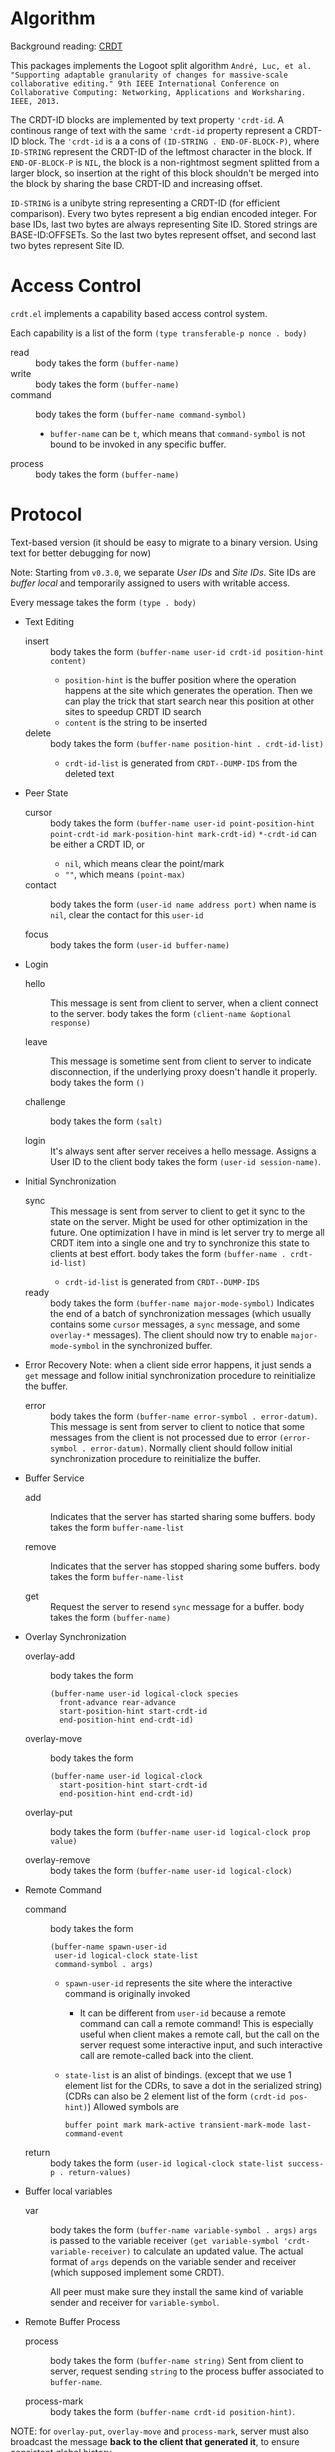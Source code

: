 * Algorithm

Background reading: [[https://en.wikipedia.org/wiki/Conflict-free_replicated_data_type][CRDT]]

This packages implements the Logoot split algorithm
~André, Luc, et al. "Supporting adaptable granularity of changes for massive-scale collaborative editing." 9th IEEE International Conference on Collaborative Computing: Networking, Applications and Worksharing. IEEE, 2013.~
    
The CRDT-ID blocks are implemented by text property ='crdt-id=. 
A continous range of text with the same ='crdt-id= property represent a CRDT-ID block. 
The ='crdt-id= is a a cons of =(ID-STRING . END-OF-BLOCK-P)=, 
where =ID-STRING= represent the CRDT-ID of the leftmost character in the block.
If =END-OF-BLOCK-P= is =NIL=, the block is a non-rightmost segment splitted from a larger block,
so insertion at the right of this block shouldn't be merged into the block by sharing the base CRDT-ID and increasing offset.

=ID-STRING= is a unibyte string representing a CRDT-ID (for efficient comparison).
Every two bytes represent a big endian encoded integer.
For base IDs, last two bytes are always representing Site ID.
Stored strings are BASE-ID:OFFSETs. So the last two bytes represent offset,
and second last two bytes represent Site ID.

* Access Control
  
~crdt.el~ implements a capability based access control system.

Each capability is a list of the form =(type transferable-p nonce . body)=

  - read :: body takes the form =(buffer-name)=
  - write :: body takes the form =(buffer-name)=
  - command :: body takes the form =(buffer-name command-symbol)=
    + =buffer-name= can be =t=, which means that =command-symbol= is not 
      bound to be invoked in any specific buffer.
  - process :: body takes the form =(buffer-name)=

* Protocol

Text-based version
(it should be easy to migrate to a binary version.  Using text for better debugging for now)

Note: Starting from =v0.3.0=, we separate /User IDs/ and /Site IDs/. 
Site IDs are /buffer local/ and temporarily assigned to users with writable access.

Every message takes the form =(type . body)=

  - Text Editing
    + insert ::
      body takes the form =(buffer-name user-id crdt-id position-hint content)=
      - =position-hint= is the buffer position where the operation happens at the site
        which generates the operation.  Then we can play the trick that start search
        near this position at other sites to speedup CRDT ID search
      - =content= is the string to be inserted

    + delete ::
      body takes the form =(buffer-name position-hint . crdt-id-list)=
      - =crdt-id-list= is generated from =CRDT--DUMP-IDS= from the deleted text

  - Peer State
    + cursor ::
      body takes the form
           =(buffer-name user-id point-position-hint point-crdt-id mark-position-hint mark-crdt-id)=
      =*-crdt-id= can be either a CRDT ID, or
        - =nil=, which means clear the point/mark
        - =""=, which means =(point-max)=

    + contact ::
      body takes the form
           =(user-id name address port)=
      when name is =nil=, clear the contact for this =user-id=

    + focus ::
      body takes the form =(user-id buffer-name)=

  - Login
    + hello ::
      This message is sent from client to server, when a client connect to the server.
      body takes the form =(client-name &optional response)=

    + leave ::
      This message is sometime sent from client to server to indicate disconnection, 
      if the underlying proxy doesn't handle it properly.
      body takes the form =()=

    + challenge ::
      body takes the form =(salt)=

    + login ::
      It's always sent after server receives a hello message.
      Assigns a User ID to the client
      body takes the form =(user-id session-name)=.

  - Initial Synchronization
    + sync ::
      This message is sent from server to client to get it sync to the state on the server.
      Might be used for other optimization in the future.
      One optimization I have in mind is let server try to merge all CRDT item into a single
      one and try to synchronize this state to clients at best effort.
      body takes the form =(buffer-name . crdt-id-list)=
      - =crdt-id-list= is generated from =CRDT--DUMP-IDS=

    + ready ::
      body takes the form =(buffer-name major-mode-symbol)=
      Indicates the end of a batch of synchronization messages
      (which usually contains some =cursor= messages, a =sync= message,
      and some =overlay-*= messages).
      The client should now try to enable =major-mode-symbol= in the
      synchronized buffer.

  - Error Recovery
    Note: when a client side error happens, it just sends a =get= message and
    follow initial synchronization procedure to reinitialize the buffer.

    + error ::
      body takes the form =(buffer-name error-symbol . error-datum)=.
      This message is sent from server to client to notice that some messages from the
      client is not processed due to error =(error-symbol . error-datum)=.
      Normally client should follow initial synchronization procedure to reinitialize the buffer.

  - Buffer Service
    + add ::
      Indicates that the server has started sharing some buffers.
      body takes the form =buffer-name-list=

    + remove ::
      Indicates that the server has stopped sharing some buffers.
      body takes the form =buffer-name-list=

    + get ::
      Request the server to resend =sync= message for a buffer.
      body takes the form =(buffer-name)=

  - Overlay Synchronization
    + overlay-add ::
      body takes the form 
      #+BEGIN_SRC
      (buffer-name user-id logical-clock species
        front-advance rear-advance
        start-position-hint start-crdt-id
        end-position-hint end-crdt-id)
      #+END_SRC

    + overlay-move ::
      body takes the form
      #+BEGIN_SRC
      (buffer-name user-id logical-clock
        start-position-hint start-crdt-id
        end-position-hint end-crdt-id)
      #+END_SRC

    + overlay-put ::
      body takes the form =(buffer-name user-id logical-clock prop value)=

    + overlay-remove ::
      body takes the form =(buffer-name user-id logical-clock)=

  - Remote Command
    + command ::
      body takes the form
      #+BEGIN_SRC
      (buffer-name spawn-user-id
       user-id logical-clock state-list
       command-symbol . args)
      #+END_SRC
       - =spawn-user-id= represents the site where the interactive command is originally invoked
         + It can be different from =user-id= because a remote command can call a remote command!
           This is especially useful when client makes a remote call, 
           but the call on the server request some interactive input,
           and such interactive call are remote-called back into the client.
       - =state-list= is an alist of bindings.
        (except that we use 1 element list for the CDRs, to save a dot in the serialized string)
        (CDRs can also be 2 element list of the form =(crdt-id pos-hint)=)
        Allowed symbols are 
        #+BEGIN_SRC
        buffer point mark mark-active transient-mark-mode last-command-event
        #+END_SRC

    + return ::
      body takes the form =(user-id logical-clock state-list success-p . return-values)=

  - Buffer local variables
    + var :: body takes the form =(buffer-name variable-symbol . args)=
      =args= is passed to the variable receiver =(get variable-symbol 'crdt-variable-receiver)=
      to calculate an updated value.
      The actual format of =args= depends on the variable sender and receiver 
      (which supposed implement some CRDT).

      All peer must make sure they install the same kind of variable sender and receiver
      for =variable-symbol=.

  - Remote Buffer Process
    + process ::
      body takes the form =(buffer-name string)=
      Sent from client to server, request sending =string= 
      to the process buffer associated to =buffer-name=.

    + process-mark ::
      body takes the form =(buffer-name crdt-id position-hint)=.

NOTE: for =overlay-put=, =overlay-move= and =process-mark=, server must also broadcast the message
      *back to the client that generated it*, to ensure consistent global history.

* Emacs as a collaborative operating system

The goal: With a few annotations, developer should be able to make any Emacs application 
collaboration-powered. Emacs should be one of the most powerful collaboration platforms.

How: There're plenty of Emacs applications centered around the buffer and buffer-local-variables.
By implementing synchronization primitives for all components in a buffer,
pretty much everything can be made collaborative.
Synchronize arbitrary buffer-local-variable reasonably is hard, but user annotations can help.

** How to implement collaboration support for a package

~crdt.el~ provides two sets of facilities for adding collaboration support, a command-based one and a state-based one. 
Package hackers are free to combine them to provide desired behavior.

*** Command-based collaboration

This is a simple method to add collaboration support. 
After registering a command with =crdt-register-remote-command=, 
an =:around= advice is added such that when a client invoke this command,
an request is sent to the server instead of running the command locally.

Hackers must make sure that they declare what sets of buffer state the command uses 
to fully preserve user intent.

Although relatively simple, collaboration command implemented using this method
must go through a round trip to the server and will incur latency.

**** Why we need used-state-set annotations

Suppose Alyssa P. Hacker does =(crdt-register-remote-command 'eval-last-sexp)=,
but didn't declare that =eval-last-sexp= uses content of the buffer.
Now the hackers are conspiring in an ~crdt.el~ session. 
Ben Bitdiddle places cursor after =(+ 1 1)= and run =eval-last-sexp=.
However, the moment Ben Bitdiddle's request arrives at the server, 
Cy D. Fect has changed =(+ 1 1)= to =(+ 1 2)= (their message arrives first!).
Now the server does what it sees and return =3=, instead of =2=.

The correct solution is to let the server roll-back to the state when Ben Bitdiddle invoked the command.
It is relatively expensive thus we don't want to do this for every command,
thus we require package hackers to annotate explicitly.

/The above mechanism haven't been implemented yet!/ 
But adding annotations now will help adding it in the future.
To implement this mechanism we need to add lamport timestamp to every messages 
(which may corresponds to mutation of interesting states),
and send a vector clock in =command= messages which depend on buffer content.

*** State-based collaboration

We can also synchronize the underlying state of the packages 
rather than proxying user-level commands.
If there're good CRDT candidates to be used for the state 
(hackers need to understand what concurrency semantics their state need to have!),
then the commands can have real-time effect without needing to be acknowledged from the server.

=crdt-org-sync-overlay-mode= is an example of this approach.

Overall, this method is much more complicated than command-base method. 
Development of the facility is still on-going.

** TODO Task list for ~crdt.el~ facility
   - [X] synchronize buffer text (insert/delete)
   - [X] synchronize overlays
   - [-] synchronize major/minor modes
     + [X] initial synchronization of major modes
     + [ ] toggle minor modes on the fly
     + [X] change major modes on the fly
   - [-] set of synchronization primitives for buffer local variables
     + [-] server dictated
       + [ ] non incremental
       + [X] naive incremental
       + [ ] state-of-the-art level tree diff
     + [ ] a library of CRDTs
   - [X] synchronize text properties (any use case for this?)
     + [X] synchronize when new text is inserted
     + [X] synchronize when changed
   - [ ] synchronize markers (any use case for this?)
   - [-] remote command
     + [X] basic remote command (only possibly use =(point)=)
     + [X] command that uses region
     + [ ] correctly handle command that uses buffer content
     + [ ] handle arbitrary =interactive= form (firstly, what's the right thing to do?)
   - [-] remote buffer process
     + [X] process mark
     + [X] send to process
     + [ ] make sure "pseudo process" really looks like process 
           (define complete set of advices)

** Notes and examples of CRDTize built-in packages

Search for =;;; Built-in package integrations= in ~crdt.el~

* TODO Cross-editor support

The current plan is to reuse the Emacs implementation as a local server for any other editor, aka Emacs as a service. 
The benefit is that we don't need to reimplement the sophiscated CRDT algorithm in other +uncivilized+ environments. 
We then just need to design a thin protocol that communicate between local Emacs and the other editor.
Since this protocol communicate only locally, the latency should be negligible, 
therefore we use a blocking reader/writer lock based synchronization scheme.

** Lock: modes of operations

It turns out that I vastly over-estimated the extensibility of /The Other Editors/.
For example, lots of them (including M$ vScoDe and cult 666) doesn't seem to have anything like =pre-command-hook=,
making it impossible to implement a usual bidirectional locking mechanism
(because we can't tell those editors to acquire lock from Emacs before running commands that potentially modify the buffer).

Currently I implemneted a hack that by default let /The Other Editors/ hold the lock, but upon receiving
an =acquire= from Emacs, let /The Other Editors/ dead loops to hopefully halt command execution until Emacs gives back the lock.
Emacs thus must give back lock as soon as possible to un-hang /The Other Editors/.

Q: What if Emacs GCs?
/Q got thrown out of the window./

** Bridge protocol

   - Reader/writer lock
     + aquire :: body takes the form =()=
     + release :: body takes the form =()=

   The rest is mostly analogue to the primary protocol for Emacsen, 
   except that CRDT IDs are replaced by explicit integer position (start from 1, as in Emacs).

  - Text Editing
    + insert :: body takes the form =(buffer-name position content)=
    + delete :: body takes the form =(buffer-name position length)=

  - Peer State
    + cursor :: body takes the form =(buffer-name user-id point-position mark-position)=
      =*-position= can be either an integer, or
        - =nil=, which means clear the point/mark

    + contact :: same as primary protocol.

    + focus :: same as primary protocol.

  - Login
    Note that we don't include challenge/response authentication mecahnism.

    + hello :: same as primary protocol.
    + leave :: same as primary protocol.

    + login :: same as primary protocol.

  - Initial Synchronization
    + sync :: body takes the form =(buffer-name content-string)=
    + ready :: same as primary protocol.

  - Buffer Service
    + add :: same as primary protocol.
    + remove :: same as primary protocol.
    + get :: same as primary protocol.
